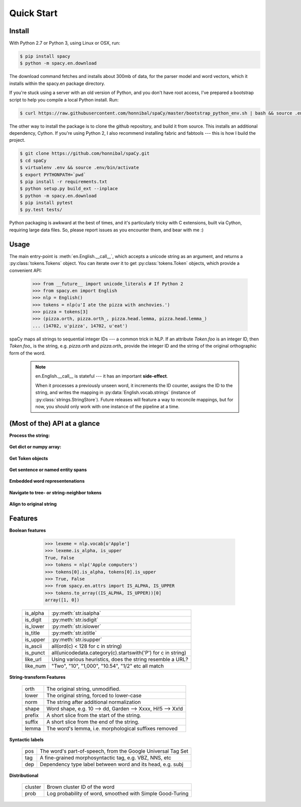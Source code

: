 Quick Start
===========


Install
-------

.. py:currentmodule:: spacy


With Python 2.7 or Python 3, using Linux or OSX, run:

.. code:: bash

    $ pip install spacy
    $ python -m spacy.en.download

.. _300 mb of data: http://s3-us-west-1.amazonaws.com/media.spacynlp.com/en_data_all-0.4.tgz


The download command fetches and installs about 300mb of data, for the
parser model and word vectors, which it installs within the spacy.en package directory.

If you're stuck using a server with an old version of Python, and you don't
have root access, I've prepared a bootstrap script to help you compile a local
Python install.  Run:

.. code:: bash

    $ curl https://raw.githubusercontent.com/honnibal/spaCy/master/bootstrap_python_env.sh | bash && source .env/bin/activate

The other way to install the package is to clone the github repository, and
build it from source.  This installs an additional dependency, Cython.
If you're using Python 2, I also recommend installing fabric and fabtools ---
this is how I build the project.

.. code:: bash

    $ git clone https://github.com/honnibal/spaCy.git
    $ cd spaCy
    $ virtualenv .env && source .env/bin/activate
    $ export PYTHONPATH=`pwd`
    $ pip install -r requirements.txt
    $ python setup.py build_ext --inplace
    $ python -m spacy.en.download
    $ pip install pytest
    $ py.test tests/

Python packaging is awkward at the best of times, and it's particularly tricky
with C extensions, built via Cython, requiring large data files.  So, please
report issues as you encounter them, and bear with me :)

Usage
-----

The main entry-point is :meth:`en.English.__call__`, which accepts a unicode string
as an argument, and returns a :py:class:`tokens.Tokens` object.  You can
iterate over it to get :py:class:`tokens.Token` objects, which provide
a convenient API:

    >>> from __future__ import unicode_literals # If Python 2
    >>> from spacy.en import English
    >>> nlp = English()
    >>> tokens = nlp(u'I ate the pizza with anchovies.')
    >>> pizza = tokens[3]
    >>> (pizza.orth, pizza.orth_, pizza.head.lemma, pizza.head.lemma_)
    ... (14702, u'pizza', 14702, u'eat')

spaCy maps all strings to sequential integer IDs --- a common trick in NLP.
If an attribute `Token.foo` is an integer ID, then `Token.foo_` is the string,
e.g. `pizza.orth` and `pizza.orth_` provide the integer ID and the string of
the original orthographic form of the word.

  .. note::  en.English.__call__ is stateful --- it has an important **side-effect**.

    When it processes a previously unseen word, it increments the ID counter,
    assigns the ID to the string, and writes the mapping in
    :py:data:`English.vocab.strings` (instance of
    :py:class:`strings.StringStore`).
    Future releases will feature a way to reconcile  mappings, but for now, you
    should only work with one instance of the pipeline at a time.


(Most of the) API at a glance
-----------------------------

**Process the string:**

  .. py:class:: spacy.en.English(self, data_dir=join(dirname(__file__), 'data'))

    .. py:method:: __call__(self, text: unicode, tag=True, parse=True, entity=True, merge_mwes=False) --> Tokens

    +-----------------+--------------+--------------+
    | Attribute       | Type         | Its API      |
    +=================+==============+==============+
    | vocab           | Vocab        | __getitem__  |
    +-----------------+--------------+--------------+
    | vocab.strings   | StingStore   | __getitem__  |
    +-----------------+--------------+--------------+
    | tokenizer       | Tokenizer    | __call__     |
    +-----------------+--------------+--------------+
    | tagger          | EnPosTagger  | __call__     |
    +-----------------+--------------+--------------+
    | parser          | GreedyParser | __call__     |
    +-----------------+--------------+--------------+
    | entity          | GreedyParser | __call__     |
    +-----------------+--------------+--------------+

**Get dict or numpy array:**

    .. py:method:: tokens.Tokens.to_array(self, attr_ids: List[int]) --> ndarray[ndim=2, dtype=long]

    .. py:method:: tokens.Tokens.count_by(self, attr_id: int) --> Dict[int, int]

**Get Token objects**

  .. py:method:: tokens.Tokens.__getitem__(self, i) --> Token

  .. py:method:: tokens.Tokens.__iter__(self) --> Iterator[Token]

**Get sentence or named entity spans**

  .. py:attribute:: tokens.Tokens.sents --> Iterator[Span]

  .. py:attribute:: tokens.Tokens.ents --> Iterator[Span]

    You can iterate over a Span to access individual Tokens, or access its
    start, end or label.


**Embedded word representenations**

  .. py:attribute:: tokens.Token.repvec

  .. py:attribute:: lexeme.Lexeme.repvec


**Navigate to tree- or string-neighbor tokens**

  .. py:method:: nbor(self, i=1) --> Token

  .. py:method:: child(self, i=1) --> Token

  .. py:method:: sibling(self, i=1) --> Token

  .. py:attribute:: head: Token

  .. py:attribute:: dep: int

**Align to original string**

  .. py:attribute:: string: unicode

    Padded with original whitespace.

  .. py:attribute:: length: int

    Length, in unicode code-points. Equal to len(self.orth_).

  .. py:attribute:: idx: int

    Starting offset of word in the original string.


Features
--------


**Boolean features**

    >>> lexeme = nlp.vocab[u'Apple']
    >>> lexeme.is_alpha, is_upper
    True, False
    >>> tokens = nlp('Apple computers')
    >>> tokens[0].is_alpha, tokens[0].is_upper
    >>> True, False
    >>> from spacy.en.attrs import IS_ALPHA, IS_UPPER
    >>> tokens.to_array((IS_ALPHA, IS_UPPER))[0]
    array([1, 0])

  +----------+---------------------------------------------------------------+
  | is_alpha | :py:meth:`str.isalpha`                                        |
  +----------+---------------------------------------------------------------+
  | is_digit | :py:meth:`str.isdigit`                                        |
  +----------+---------------------------------------------------------------+
  | is_lower | :py:meth:`str.islower`                                        |
  +----------+---------------------------------------------------------------+
  | is_title | :py:meth:`str.istitle`                                        |
  +----------+---------------------------------------------------------------+
  | is_upper | :py:meth:`str.isupper`                                        |
  +----------+---------------------------------------------------------------+
  | is_ascii | all(ord(c) < 128 for c in string)                             |
  +----------+---------------------------------------------------------------+
  | is_punct | all(unicodedata.category(c).startswith('P') for c in string)  |
  +----------+---------------------------------------------------------------+
  | like_url | Using various heuristics, does the string resemble a URL?     |
  +----------+---------------------------------------------------------------+
  | like_num | "Two", "10", "1,000", "10.54", "1/2" etc all match            |
  +----------+---------------------------------------------------------------+

**String-transform Features**


  +----------+---------------------------------------------------------------+
  | orth     | The original string, unmodified.                              |
  +----------+---------------------------------------------------------------+
  | lower    | The original string, forced to lower-case                     |
  +----------+---------------------------------------------------------------+
  | norm     | The string after additional normalization                     |
  +----------+---------------------------------------------------------------+
  | shape    | Word shape, e.g. 10 --> dd, Garden --> Xxxx, Hi!5 --> Xx!d    |
  +----------+---------------------------------------------------------------+
  | prefix   | A short slice from the start of the string.                   |
  +----------+---------------------------------------------------------------+
  | suffix   | A short slice from the end of the string.                     |
  +----------+---------------------------------------------------------------+
  | lemma    | The word's lemma, i.e. morphological suffixes removed         |
  +----------+---------------------------------------------------------------+

**Syntactic labels**

  +----------+---------------------------------------------------------------+
  | pos      | The word's part-of-speech, from the Google Universal Tag Set  |
  +----------+---------------------------------------------------------------+
  | tag      | A fine-grained morphosyntactic tag, e.g. VBZ, NNS, etc        |
  +----------+---------------------------------------------------------------+
  | dep      | Dependency type label between word and its head, e.g. subj    |
  +----------+---------------------------------------------------------------+

**Distributional**

  +---------+-----------------------------------------------------------+
  | cluster | Brown cluster ID of the word                              |
  +---------+-----------------------------------------------------------+
  | prob    | Log probability of word, smoothed with Simple Good-Turing |
  +---------+-----------------------------------------------------------+
